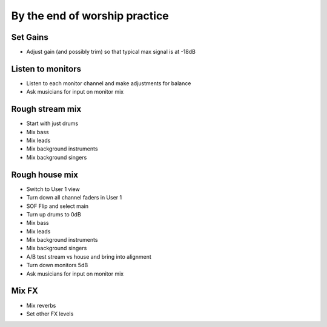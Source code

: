 By the end of worship practice
================================

Set Gains
-----------
- Adjust gain (and possibly trim) so that typical max signal is at -18dB

Listen to monitors
--------------------
- Listen to each monitor channel and make adjustments for balance
- Ask musicians for input on monitor mix

Rough stream mix
-------------------
- Start with just drums
- Mix bass
- Mix leads
- Mix background instruments
- Mix background singers

Rough house mix
------------------
- Switch to User 1 view
- Turn down all channel faders in User 1
- SOF Flip and select main
- Turn up drums to 0dB
- Mix bass
- Mix leads
- Mix background instruments
- Mix background singers
- A/B test stream vs house and bring into alignment
- Turn down monitors 5dB
- Ask musicians for input on monitor mix

Mix FX
---------
- Mix reverbs
- Set other FX levels